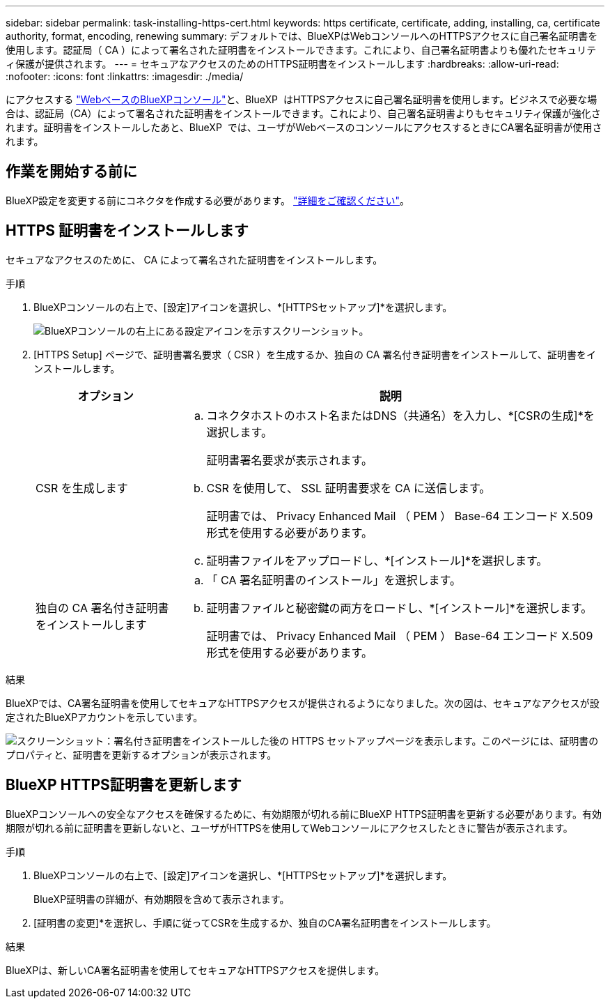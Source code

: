 ---
sidebar: sidebar 
permalink: task-installing-https-cert.html 
keywords: https certificate, certificate, adding, installing, ca, certificate authority, format, encoding, renewing 
summary: デフォルトでは、BlueXPはWebコンソールへのHTTPSアクセスに自己署名証明書を使用します。認証局（ CA ）によって署名された証明書をインストールできます。これにより、自己署名証明書よりも優れたセキュリティ保護が提供されます。 
---
= セキュアなアクセスのためのHTTPS証明書をインストールします
:hardbreaks:
:allow-uri-read: 
:nofooter: 
:icons: font
:linkattrs: 
:imagesdir: ./media/


[role="lead"]
にアクセスする https://console.bluexp.netapp.com/["WebベースのBlueXPコンソール"^]と、BlueXP  はHTTPSアクセスに自己署名証明書を使用します。ビジネスで必要な場合は、認証局（CA）によって署名された証明書をインストールできます。これにより、自己署名証明書よりもセキュリティ保護が強化されます。証明書をインストールしたあと、BlueXP  では、ユーザがWebベースのコンソールにアクセスするときにCA署名証明書が使用されます。



== 作業を開始する前に

BlueXP設定を変更する前にコネクタを作成する必要があります。 link:concept-connectors.html#how-to-create-a-connector["詳細をご確認ください"]。



== HTTPS 証明書をインストールします

セキュアなアクセスのために、 CA によって署名された証明書をインストールします。

.手順
. BlueXPコンソールの右上で、[設定]アイコンを選択し、*[HTTPSセットアップ]*を選択します。
+
image:screenshot_settings_icon.gif["BlueXPコンソールの右上にある設定アイコンを示すスクリーンショット。"]

. [HTTPS Setup] ページで、証明書署名要求（ CSR ）を生成するか、独自の CA 署名付き証明書をインストールして、証明書をインストールします。
+
[cols="25,75"]
|===
| オプション | 説明 


| CSR を生成します  a| 
.. コネクタホストのホスト名またはDNS（共通名）を入力し、*[CSRの生成]*を選択します。
+
証明書署名要求が表示されます。

.. CSR を使用して、 SSL 証明書要求を CA に送信します。
+
証明書では、 Privacy Enhanced Mail （ PEM ） Base-64 エンコード X.509 形式を使用する必要があります。

.. 証明書ファイルをアップロードし、*[インストール]*を選択します。




| 独自の CA 署名付き証明書をインストールします  a| 
.. 「 CA 署名証明書のインストール」を選択します。
.. 証明書ファイルと秘密鍵の両方をロードし、*[インストール]*を選択します。
+
証明書では、 Privacy Enhanced Mail （ PEM ） Base-64 エンコード X.509 形式を使用する必要があります。



|===


.結果
BlueXPでは、CA署名証明書を使用してセキュアなHTTPSアクセスが提供されるようになりました。次の図は、セキュアなアクセスが設定されたBlueXPアカウントを示しています。

image:screenshot_https_cert.gif["スクリーンショット：署名付き証明書をインストールした後の HTTPS セットアップページを表示します。このページには、証明書のプロパティと、証明書を更新するオプションが表示されます。"]



== BlueXP HTTPS証明書を更新します

BlueXPコンソールへの安全なアクセスを確保するために、有効期限が切れる前にBlueXP HTTPS証明書を更新する必要があります。有効期限が切れる前に証明書を更新しないと、ユーザがHTTPSを使用してWebコンソールにアクセスしたときに警告が表示されます。

.手順
. BlueXPコンソールの右上で、[設定]アイコンを選択し、*[HTTPSセットアップ]*を選択します。
+
BlueXP証明書の詳細が、有効期限を含めて表示されます。

. [証明書の変更]*を選択し、手順に従ってCSRを生成するか、独自のCA署名証明書をインストールします。


.結果
BlueXPは、新しいCA署名証明書を使用してセキュアなHTTPSアクセスを提供します。

